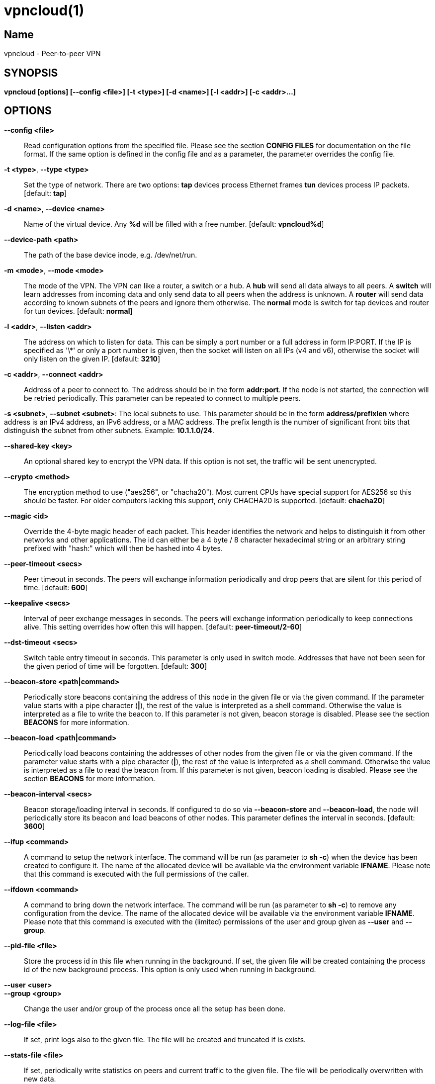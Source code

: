 vpncloud(1)
===========

== Name
vpncloud - Peer-to-peer VPN


== SYNOPSIS

*vpncloud [options] [--config <file>] [-t <type>] [-d <name>] [-l <addr>] [-c <addr>...]*


== OPTIONS

*--config <file>*::
  Read configuration options from the specified file. Please see the section
  *CONFIG FILES* for documentation on the file format.
  If the same option is defined in the config file and as a parameter, the
  parameter overrides the config file.

*-t <type>*, *--type <type>*::
  Set the type of network. There are two options: *tap* devices process
  Ethernet frames *tun* devices process IP packets. [default: *tap*]

*-d <name>*, *--device <name>*::
  Name of the virtual device. Any *%d* will be filled with a free number.
  [default: *vpncloud%d*]

*--device-path <path>*::
  The path of the base device inode, e.g. /dev/net/run.

*-m <mode>*, *--mode <mode>*::
  The mode of the VPN. The VPN can like a router, a switch or a hub. A *hub*
  will send all data always to all peers. A *switch* will learn addresses
  from incoming data and only send data to all peers when the address is
  unknown. A *router* will send data according to known subnets of the
  peers and ignore them otherwise. The *normal* mode is switch for tap
  devices and router for tun devices. [default: *normal*]

*-l <addr>*, *--listen <addr>*::
  The address on which to listen for data. This can be simply a port number
  or a full address in form IP:PORT. If the IP is specified as \'\*' or only
  a port number is given, then the socket will listen on all IPs (v4 and v6),
  otherwise the socket will only listen on the given IP. [default: **3210**]

*-c <addr>*, *--connect <addr>*::
  Address of a peer to connect to. The address should be in the form
  *addr:port*. If the node is not started, the connection will be retried
  periodically. This parameter can be repeated to connect to multiple peers.

*-s <subnet>*, *--subnet <subnet>*:
  The local subnets to use. This parameter should be in the form
  *address/prefixlen* where address is an IPv4 address, an IPv6 address, or a
  MAC address. The prefix length is the number of significant front bits that
  distinguish the subnet from other subnets. Example: *10.1.1.0/24*.

*--shared-key <key>*::
  An optional shared key to encrypt the VPN data. If this option is not set,
  the traffic will be sent unencrypted.

*--crypto <method>*::
  The encryption method to use ("aes256", or "chacha20"). Most current CPUs
  have special support for AES256 so this should be faster. For older
  computers lacking this support, only CHACHA20 is supported.
  [default: *chacha20*]

*--magic <id>*::
  Override the 4-byte magic header of each packet. This header identifies the
  network and helps to distinguish it from other networks and other
  applications. The id can either be a 4 byte / 8 character hexadecimal
  string or an arbitrary string prefixed with "hash:" which will then be
  hashed into 4 bytes.

*--peer-timeout <secs>*::
  Peer timeout in seconds. The peers will exchange information periodically
  and drop peers that are silent for this period of time. [default: **600**]

*--keepalive <secs>*::
  Interval of peer exchange messages in seconds. The peers will exchange
  information periodically to keep connections alive. This setting overrides
  how often this will happen. [default: *peer-timeout/2-60*]

*--dst-timeout <secs>*::
  Switch table entry timeout in seconds. This parameter is only used in switch
  mode. Addresses that have not been seen for the given period of time  will
  be forgotten. [default: **300**]

*--beacon-store <path|command>*::
  Periodically store beacons containing the address of this node in the given
  file or via the given command. If the parameter value starts with a pipe
  character (*|*), the rest of the value is interpreted as a shell command.
  Otherwise the value is interpreted as a file to write the beacon to.
  If this parameter is not given, beacon storage is disabled.
  Please see the section *BEACONS* for more information.

*--beacon-load <path|command>*::
  Periodically load beacons containing the addresses of other nodes from the
  given file or via the given command. If the parameter value starts with a
  pipe character (*|*), the rest of the value is interpreted as a shell
  command. Otherwise the value is interpreted as a file to read the beacon
  from.
  If this parameter is not given, beacon loading is disabled.
  Please see the section *BEACONS* for more information.

*--beacon-interval <secs>*::
  Beacon storage/loading interval in seconds. If configured to do so via
  *--beacon-store* and *--beacon-load*, the node will periodically store its
  beacon and load beacons of other nodes. This parameter defines the interval
  in seconds. [default: **3600**]

*--ifup <command>*::
  A command to setup the network interface. The command will be run (as
  parameter to *sh -c*) when the device has been created to configure it.
  The name of the allocated device will be available via the environment
  variable *IFNAME*.
  Please note that this command is executed with the full permissions of the
  caller.

*--ifdown <command>*::
  A command to bring down the network interface. The command will be run (as
  parameter to *sh -c*) to remove any configuration from the device.
  The name of the allocated device will be available via the environment
  variable *IFNAME*.
  Please note that this command is executed with the (limited) permissions of
  the user and group given as *--user* and *--group*.

*--pid-file <file>*::
  Store the process id in this file when running in the background. If set,
  the given file will be created containing the process id of the new
  background process. This option is only used when running in background.

*--user <user>*::
*--group <group>*::
  Change the user and/or group of the process once all the setup has been
  done.

*--log-file <file>*::
  If set, print logs also to the given file. The file will be created and
  truncated if is exists.

*--stats-file <file>*::
  If set, periodically write statistics on peers and current traffic to the
  given file. The file will be periodically overwritten with new data.

*--daemon*::
  Spawn a background process instead of running the process in the foreground.
  If this flag is set, the process will first carry out all the
  initialization, then drop permissions if *--user* or *--group* is used and
  then spawn a background process and write its process id to a file if
  *--pid-file* is set. Then, the main process will exit and the background
  process continues to provide the VPN. At the time, when the main process
  exits, the interface exists and is properly configured to be used.

*--no-port-forwarding*::
  Disable automatic port forward. If this option is not set, VpnCloud tries to
  detect a NAT router and automatically add a port forwarding to it.

*-v*, *--verbose*::
  Print debug information, including information for data being received and
  sent.

*-q*, *--quiet*::
  Only print errors and warnings.

*-h*, *--help*::
  Display the help.


== DESCRIPTION

*VpnCloud* is a simple VPN over UDP. It creates a virtual network interface on
the host and forwards all received data via UDP to the destination. It can work
in 3 different modes:

*Switch mode*:: In this mode, the VPN will dynamically learn addresses
as they are used as source addresses and use them to forward data to its
destination. Addresses that have not been seen for some time
(option *dst_timeout*) will be forgotten. Data for unknown addresses will be
broadcast to all peers. This mode is the default mode for TAP devices that
process Ethernet frames but it can also be used with TUN devices and IP
packets.
*Hub mode*:: In this mode, all data will always be broadcast to all peers.
This mode uses lots of bandwidth and should only be used in special cases.
*Router mode*:: In this mode, data will be forwarded based on preconfigured
address ranges ("subnets"). Data for unknown nodes will be silently ignored.
This mode is the default mode for TUN devices that work with IP packets but
it can also be used with TAP devices and Ethernet frames.

All connected VpnCloud nodes will form a peer-to-peer network and cross-connect
automatically until the network is fully connected. The nodes will periodically
exchange information with the other nodes to signal that they are still active
and to allow the automatic cross-connect behavior. There are some important
things to note:

. To avoid that different networks that reuse each others addresses merge due
to the cross-connect behavior, the *magic* option can be used and set
to any unique string to identify the network. The *magic* must be the
same on all nodes of the same VPN network.
. The cross-connect behavior can be able to connect nodes that are behind
firewalls or NATs as it can function as hole-punching.
. The management traffic will increase with the peer number quadratically.
It should still be reasonably small for high node numbers (below 10 KiB/s
for 10.000 nodes). A longer *peer_timeout* can be used to reduce the traffic
further. For high node numbers, router mode should be used as it never
broadcasts data.

VpnCloud does not implement any loop-avoidance. Since data received on the UDP
socket will only be sent to the local network interface and vice versa, VpnCloud
cannot produce loops on its own. On the TAP device, however STP data can be
transported to avoid loops caused by other network components.

For TAP devices, IEEE 802.1q frames (VLAN tagged) are detected and forwarded
based on separate MAC tables. Any nested tags (Q-in-Q) will be ignored.

== EXAMPLES

=== Switched TAP scenario

In the example scenario, a simple layer 2 network tunnel is established. Most
likely those commands need to be run as *root* using *sudo*.

First, VpnCloud need to be started on both nodes (the address after *-c* is the
address of the remote node and the the *X* in the interface address must be
unique among all nodes, e.g. 0, 1, 2, ...):

----
vpncloud -c REMOTE_HOST:PORT --ifup 'ifconfig $IFNAME 10.0.0.X/24 mtu 1400 up'
----

Afterwards, the interface can be used to communicate.

=== Routed TUN example

In this example, 2 nodes and their subnets should communicate using IP.
First, VpnCloud need to be started on both nodes:

----
vpncloud -t tun -c REMOTE_HOST:PORT --subnet 10.0.X.0/24 --ifup 'ifconfig $IFNAME 10.0.X.1/16 mtu 1400 up'
----

It is important to configure the interface in a way that all addresses on the
VPN can be reached directly. E.g. if subnets 10.0.1.0/24, 10.0.2.0/24 and so on
are used, the interface needs to be configured as 10.0.1.1/16.
For TUN devices, this means that the prefix length of the subnets
(/24 in this example) must be different than the prefix length that the
interface is configured with (/16 in this example).

=== Important notes

. VpnCloud can be used to connect two separate networks. TAP networks can be
bridged using *brctl* and TUN networks must be routed. It is very important
to be careful when setting up such a scenario in order to avoid network loops,
security issues, DHCP issues and many more problems.
. TAP devices will forward DHCP data. If done intentionally, this can be used
to assign unique addresses to all participants. If this happens accidentally,
it can conflict with DHCP servers of the local network and can have severe
side effects.
. VpnCloud is not designed for high security use cases. Although the used crypto
primitives are expected to be very secure, their application has not been
reviewed.
The shared key is hashed using _ScryptSalsa208Sha256_ to derive a key,
which is used to encrypt the payload of messages using _ChaCha20Poly1305_ or
_AES256-GCM_. The encryption includes an authentication that also protects the
header.
This method does only protect against attacks on single messages but not
against attacks that manipulate the message series itself (i.e. suppress
messages, reorder them, or duplicate them).

== CONFIG FILES

The config file is a YAML file that contains configuration values. All entries
are optional and override the defaults. Please see the section *OPTIONS* for
detailed descriptions of the options.

*device_type*:: Set the type of network. Same as *--type*
*device_name*:: Name of the virtual device. Same as *--device*
*device_path*:: Set the path of the base device. Same as *--device-path*
*ifup*:: A command to setup the network interface. Same as *--ifup*
*ifdown*:: A command to bring down the network interface. Same as *--ifdown*
*crypto*:: The encryption method to use. Same as *--crypto*
*shared_key*:: The shared key to encrypt all traffic. Same as *--shared-key*
*magic*:: Override the 4-byte magic header of each packet. Same as *--magic*
*port*:: A port number to listen on. This option is DEPRECATED.
*listen*:: The address on which to listen for data. Same as *--listen*
*peers*:: A list of addresses to connect to. See *--connect*
*peer_timeout*:: Peer timeout in seconds. Same as**--peer-timeout**
*beacon_store*:: Path or command to store beacons. Same as *--beacon-store*
*beacon_load*:: Path or command to load beacons. Same as *--beacon-load*
*beacon_interval*:: Interval for loading and storing beacons in seconds. Same as *--beacon-interval*
*mode*:: The mode of the VPN. Same as *--mode*
*dst_timeout*:: Switch table entry timeout in seconds. Same as *--dst-timeout*
*subnets*:: A list of local subnets to use. See *--subnet*
*port_forwarding*:: Whether to activate port forwardig. See *--no-port-forwarding*
*user*:: The name of a user to run the background process under. See *--user*
*group*:: The name of a group to run the background process under. See *--group*
*pid_file*:: The path of the pid file to create. See *--pid-file*
*stats_file*:: The path of the statistics file. See *--stats-file*

=== Example

 device_type: tun
 device_name: vpncloud%d
 ifup: ifconfig $IFNAME 10.0.1.1/16 mtu 1400 up
 crypto: aes256
 shared_key: mysecret
 listen: 3210
 peers:
   - remote.machine.foo:3210
   - remote.machine.bar:3210
 peer_timeout: 600
 mode: normal
 subnets:
   - 10.0.1.0/24
 port_forwarding: true
 user: nobody
 group: nogroup
 pid_file: /run/vpncloud.pid

== BEACONS

Beacons are short character sequences that contain a timestamp and a list of
addresses. They can be published and retrieved by other nodes to find peers
without the need for static addresses.

The beacons are short (less than 100 characters), encrypted and encoded with
printable characters to allow publishing them in various places on the
internet, e.g.:

* On shared drives or synchronized folders (e.g. on Dropbox)
* Via a dedicated database
* Via a general purpose message board of message service (e.g. Twitter)

The beacons are very robust. They only consist of alphanumeric characters
and can be interleaved with non-alphanumeric characters (e.g. whitespace).
Also the beacons contain a prefix and suffix that depends on the configured
network magic and secret key (if set) so that all nodes can find beacons in
a long text.

When beacons are stored or loaded via a command (using the pipe character *|*),
the command is interpreted using the configured shell *sh*. This command has
access to the following environment variables:

*$begin*:: The prefix of the beacon.
*$end*:: The suffix of the beacon.
*$data* (only on store):: The middle part of the beacon. Do not use this
without prefix and suffix!
*$beacon* (only on store):: The full beacon consisting of prefix, data and
suffix.
The commands are called in separate threads, so even longer running commands
will not block the node.

== NETWORK PROTOCOL

The protocol of VpnCloud is kept as simple as possible to allow other
implementations and to maximize the performance.

Every packet sent over UDP contains the following header (in order):

4 bytes *magic*::
This field is used to identify the packet and to sort out packets that do
not belong. The default is *[0x76, 0x70, 0x6e, 0x01]* ("vpn\x01").
This field can be used to identify VpnCloud packets and might be set to
something different to hide the protocol.

1 byte *crypto method*::
This field specifies the method that must be used to decrypt the rest of the
data. The currently supported methods are:

 ** Method *0*, *No encryption*: Rest of the data can be read without
decrypting it.
 ** Method *1*, *ChaCha20*: The header is followed by a 12 byte
_nonce_. The rest of the data is encrypted with the
*libsodium::crypto_aead_chacha20poly1305_ietf* method, using the 8 byte
header as additional data.
 ** Method *2*, *AES256*: The header is followed by a 12 byte _nonce_.
The rest of the data is encrypted with the
*libsodium::crypto_aead_aes256gcm* method, using the 8 byte header
as additional data.

2 *reserved bytes*::
that are currently unused and set to 0

1 byte for the *message type*::
This byte specifies the type of message that follows. Currently the
following message types are supported:

 ** Type 0: Data packet
 ** Type 1: Peer list
 ** Type 2: Initial message
 ** Type 3: Closing message

After this 8 byte header, the rest of the message follows. It is encrypted using
the method specified in the header.

In the decrypted data, the message as specified in the *message type* field
will follow:

*Data packet* (message type 0)::
This packet contains payload. The format of the data depends on the device
type. For TUN devices, this data contains an IP packet. For TAP devices it
contains an Ethernet frame. The data starts right after the header and ends
at the end of the packet.
If it is an Ethernet frame, it will start with the destination MAC and end
with the payload. It does not contain the preamble, SFD, padding, and CRC
fields.
*Peer list* (message type 1)::
This packet contains the peer list of the sender. The first byte after the
switch byte contains the number of IPv4 addresses that follow.
After that, the specified number of addresses follow, where each address
is encoded in 6 bytes. The first 4 bytes are the IPv4 address and the later
2 bytes are port number (both in network byte order).
After those addresses, the next byte contains the number of IPv6 addresses
that follow. After that, the specified number of addresses follow, where
each address is encoded in 18 bytes. The first 16 bytes are the IPv6 address
and the later 2 bytes are port number (both in network byte order).
*Initial message* (message type 2)::
This packet contains the following information:
 ** The stage of the initialization process
 ** A random node id to distinguish different nodes
 ** All the local subnets claimed by the nodes

+
Its first byte marks the stage of the initial handshake process.
The next 16 bytes contain the unique node id. After that,
the list of local subnets follows.
The subnet list is encoded in the following way: Its first byte of data
contains the number of encoded subnets that follow. After that, the given
number of encoded subnets follow.
For each subnet, the first byte is the length of bytes in the base address
and is followed by the given number of base address bytes and one additional
byte that is the prefix length of the subnet.
The addresses for the subnet will be encoded like they are encoded in their
native protocol (4 bytes for IPv4, 16 bytes for IPv6, and 6 bytes for a MAC
address) with the exception of MAC addresses in a VLan which will be encoded
in 8 bytes where the first 2 bytes are the VLan number in network byte order
and the later 6 bytes are the MAC address.
*Closing message* (message type 3)::
This packet does not contain any more data.

Nodes are expected to send an *initial message* with stage 0 whenever they
connect to a node they were not connected to before. As a reply to this message,
another initial should be sent with stage 1. Also a *peer list* message should
be sent as a reply.

When connected, nodes should periodically send their *peer list* to all
of their peers to spread this information and to avoid peer timeouts.
To avoid the cubic growth of management traffic, nodes should at a certain
network size start sending partial peer lists instead of the full list. A
reasonable number would be about 20 peers. The subsets should be selected
randomly.

Nodes should remove peers from their peer list after a certain period of
inactivity or when receiving a *closing message*. Before shutting down, nodes
should send the closing message to all of their peers in order to avoid
receiving further data until the timeout is reached.

Nodes should only add nodes to their peer list after receiving an initial
message from them instead of adding them right from the peer list of another
peer. This is necessary to avoid the case of a large network keeping dead nodes
alive.

== COPYRIGHT

Copyright (C) 2015-2020  Dennis Schwerdel
This software is licensed under GPL-3 or newer (see LICENSE.md)
